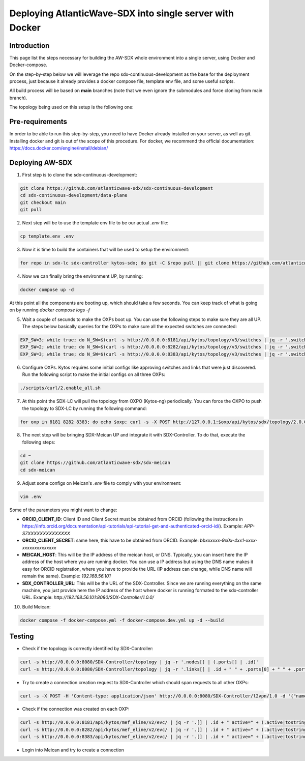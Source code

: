 ===============================================================
Deploying AtlanticWave-SDX into single server with Docker
===============================================================

Introduction
============

This page list the steps necessary for building the AW-SDX whole environment
into a single server, using Docker and Docker-compose.

On the step-by-step below we will leverage the repo sdx-continuous-development
as the base for the deployment process, just because it already provides
a docker compose file, template env file, and some useful scripts.

All build process will be based on **main** branches (note that we even
ignore the submodules and force cloning from main branch).

The topology being used on this setup is the following one:

.. image:: ./media/sdx-single3oxps.png

Pre-requirements
================

In order to be able to run this step-by-step, you need to have Docker already
installed on your server, as well as git. Installing docker and git is out of
the scope of this procedure. For docker, we recommend the official documentation:
https://docs.docker.com/engine/install/debian/

Deploying AW-SDX
================

1. First step is to clone the sdx-continuous-development:

.. code-block :: RST

	git clone https://github.com/atlanticwave-sdx/sdx-continuous-development
	cd sdx-continuous-development/data-plane
	git checkout main
	git pull

2. Next step will be to use the template env file to be our actual `.env` file:

.. code-block :: RST

	cp template.env .env

3. Now it is time to build the containers that will be used to setup the environment:

.. code-block :: RST

	for repo in sdx-lc sdx-controller kytos-sdx; do git -C $repo pull || git clone https://github.com/atlanticwave-sdx/$repo; cd $repo/; docker build -t $repo .; cd ..; done


4. Now we can finally bring the environment UP, by running:

.. code-block :: RST

	docker compose up -d

At this point all the components are booting up, which should take a few seconds. You can keep track of what is going on by running `docker compose logs -f`

5. Wait a couple of secunds to make the OXPs boot up. You can use the following steps to make sure they are all UP. The steps below basically queries for the OXPs to make sure all the expected switches are connected:

.. code-block :: RST

	EXP_SW=3; while true; do N_SW=$(curl -s http://0.0.0.0:8181/api/kytos/topology/v3/switches | jq -r '.switches[].id' | wc -l); echo "waiting switches $N_SW / $EXP_SW"; if [ $N_SW -eq $EXP_SW ]; then break; fi; sleep 1; done
	EXP_SW=2; while true; do N_SW=$(curl -s http://0.0.0.0:8282/api/kytos/topology/v3/switches | jq -r '.switches[].id' | wc -l); echo "waiting switches $N_SW / $EXP_SW"; if [ $N_SW -eq $EXP_SW ]; then break; fi; sleep 1; done
	EXP_SW=3; while true; do N_SW=$(curl -s http://0.0.0.0:8383/api/kytos/topology/v3/switches | jq -r '.switches[].id' | wc -l); echo "waiting switches $N_SW / $EXP_SW"; if [ $N_SW -eq $EXP_SW ]; then break; fi; sleep 1; done

6. Configure OXPs. Kytos requires some initial configs like approving switches and links that were just discovered. Run the following script to make the initial configs on all three OXPs:

.. code-block :: RST

	./scripts/curl/2.enable_all.sh

7. At this point the SDX-LC will pull the topology from OXPO (Kytos-ng) periodically. You can force the OXPO to push the topology to SDX-LC by running the following command:

.. code-block :: RST

	for oxp in 8181 8282 8383; do echo $oxp; curl -s -X POST http://127.0.0.1:$oxp/api/kytos/sdx/topology/2.0.0; done

8. The next step will be bringing SDX-Meican UP and integrate it with SDX-Controller. To do that, execute the following steps:

.. code-block :: RST

	cd ~
	git clone https://github.com/atlanticwave-sdx/sdx-meican
	cd sdx-meican

9. Adjust some configs on Meican's `.env` file to comply with your environment:

.. code-block :: RST

	vim .env

Some of the parameters you might want to change:

- **ORCID_CLIENT_ID**: Client ID and Client Secret must be obtained from ORCID (following the instructions in https://info.orcid.org/documentation/api-tutorials/api-tutorial-get-and-authenticated-orcid-id/). Example: `APP-S7XXXXXXXXXXXXXX`
- **ORCID_CLIENT_SECRET**: same here, this have to be obtained from ORCID. Example: `bbxxxxxx-9x0x-4xx1-xxxx-xxxxxxxxxxxxxx`
- **MEICAN_HOST**:  This will be the IP address of the meican host, or DNS. Typically, you can insert here the IP address of the host where you are running docker. You can use a IP address but using the DNS name makes it easy for ORCID registration, where you have to provide the URL (IP address can change, while DNS name will remain the same). Example: `192.168.56.101`
- **SDX_CONTROLLER_URL**: This will be the URL of the SDX-Controller. Since we are running everything on the same machine, you just provide here the IP address of the host where docker is running formated to the sdx-controller URL. Example: `http://192.168.56.101:8080/SDX-Controller/1.0.0/`

10. Build Meican:

.. code-block :: RST

	docker compose -f docker-compose.yml -f docker-compose.dev.yml up -d --build

Testing
================

- Check if the topology is correctly identified by SDX-Controller:

.. code-block :: RST

	curl -s http://0.0.0.0:8080/SDX-Controller/topology | jq -r '.nodes[] | (.ports[] | .id)'
	curl -s http://0.0.0.0:8080/SDX-Controller/topology | jq -r '.links[] | .id + " " + .ports[0] + " " + .ports[1]'

- Try to create a connection creation request to SDX-Controller which should span requests to all other OXPs:

.. code-block :: RST

	curl -s -X POST -H 'Content-type: application/json' http://0.0.0.0:8080/SDX-Controller/l2vpn/1.0 -d '{"name": "VLAN between AMPATH/300 and TENET/300", "endpoints": [{"port_id": "urn:sdx:port:ampath.net:Ampath3:50", "vlan": "300"}, {"port_id": "urn:sdx:port:tenet.ac.za:Tenet03:50", "vlan": "300"}]}'

- Check if the connection was created on each OXP:

.. code-block :: RST

	curl -s http://0.0.0.0:8181/api/kytos/mef_eline/v2/evc/ | jq -r '.[] | .id + " active=" + (.active|tostring) + " uni_a=" + (.uni_a|tostring) + " uni_z=" + (.uni_z|tostring)'
	curl -s http://0.0.0.0:8282/api/kytos/mef_eline/v2/evc/ | jq -r '.[] | .id + " active=" + (.active|tostring) + " uni_a=" + (.uni_a|tostring) + " uni_z=" + (.uni_z|tostring)'
	curl -s http://0.0.0.0:8383/api/kytos/mef_eline/v2/evc/ | jq -r '.[] | .id + " active=" + (.active|tostring) + " uni_a=" + (.uni_a|tostring) + " uni_z=" + (.uni_z|tostring)'

- Login into Meican and try to create a connection
